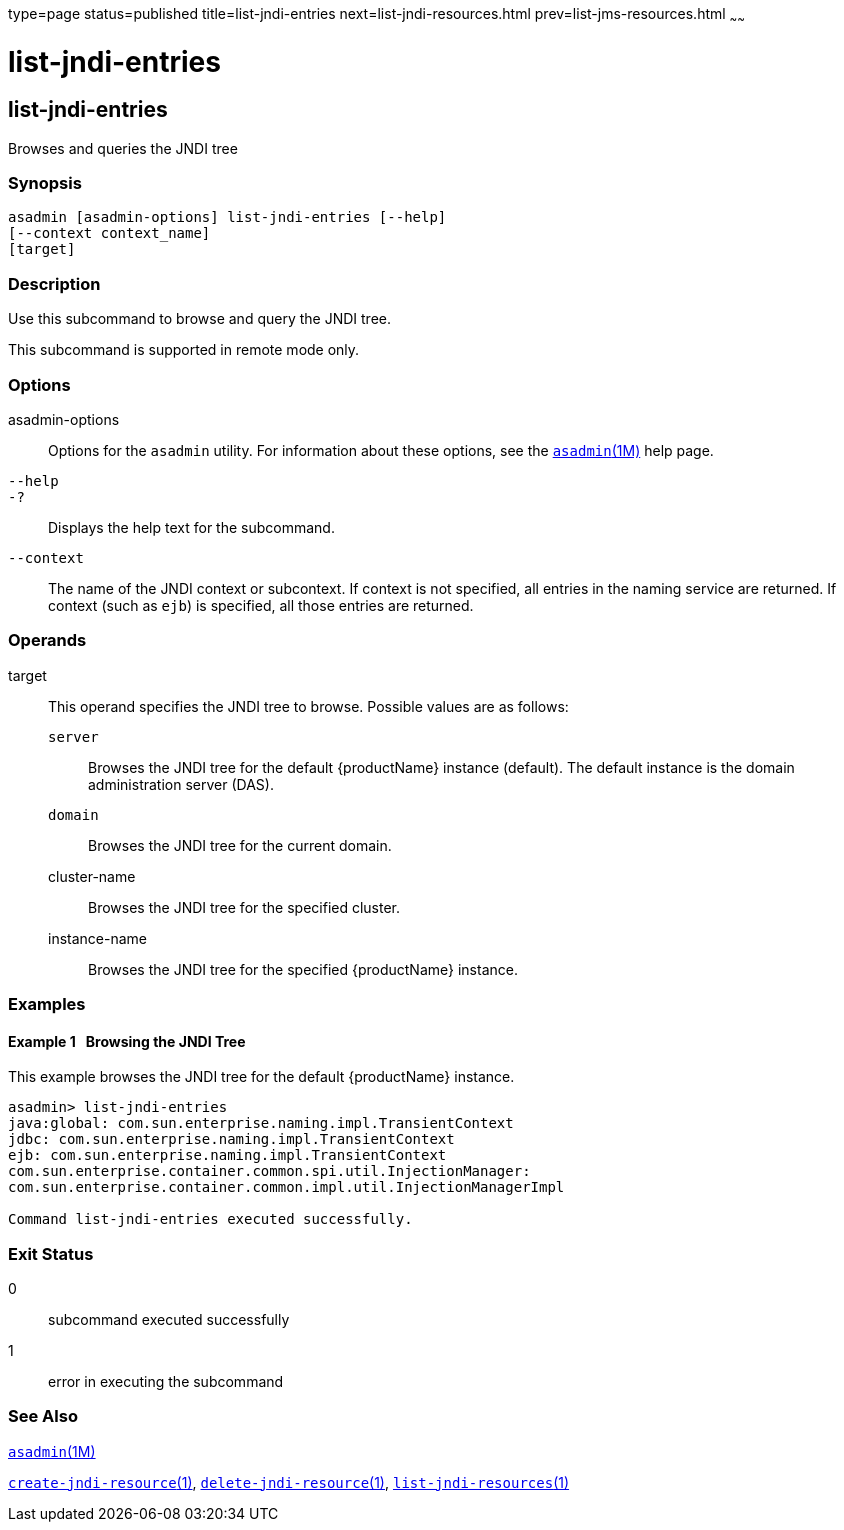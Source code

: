 type=page
status=published
title=list-jndi-entries
next=list-jndi-resources.html
prev=list-jms-resources.html
~~~~~~

= list-jndi-entries

[[list-jndi-entries-1]][[GSRFM00178]][[list-jndi-entries]]

== list-jndi-entries

Browses and queries the JNDI tree

[[sthref1584]]

=== Synopsis

[source]
----
asadmin [asadmin-options] list-jndi-entries [--help]
[--context context_name]
[target]
----

[[sthref1585]]

=== Description

Use this subcommand to browse and query the JNDI tree.

This subcommand is supported in remote mode only.

[[sthref1586]]

=== Options

asadmin-options::
  Options for the `asadmin` utility. For information about these
  options, see the link:asadmin.html#asadmin-1m[`asadmin`(1M)] help page.
`--help`::
`-?`::
  Displays the help text for the subcommand.
`--context`::
  The name of the JNDI context or subcontext. If context is not
  specified, all entries in the naming service are returned. If context
  (such as `ejb`) is specified, all those entries are returned.

[[sthref1587]]

=== Operands

target::
  This operand specifies the JNDI tree to browse.
  Possible values are as follows:

  `server`;;
    Browses the JNDI tree for the default {productName} instance
    (default). The default instance is the domain administration server
    (DAS).
  `domain`;;
    Browses the JNDI tree for the current domain.
  cluster-name;;
    Browses the JNDI tree for the specified cluster.
  instance-name;;
    Browses the JNDI tree for the specified {productName} instance.

[[sthref1588]]

=== Examples

[[GSRFM677]][[sthref1589]]

==== Example 1   Browsing the JNDI Tree

This example browses the JNDI tree for the default {productName}
instance.

[source]
----
asadmin> list-jndi-entries
java:global: com.sun.enterprise.naming.impl.TransientContext
jdbc: com.sun.enterprise.naming.impl.TransientContext
ejb: com.sun.enterprise.naming.impl.TransientContext
com.sun.enterprise.container.common.spi.util.InjectionManager:
com.sun.enterprise.container.common.impl.util.InjectionManagerImpl

Command list-jndi-entries executed successfully.
----

[[sthref1590]]

=== Exit Status

0::
  subcommand executed successfully
1::
  error in executing the subcommand

[[sthref1591]]

=== See Also

link:asadmin.html#asadmin-1m[`asadmin`(1M)]

link:create-jndi-resource.html#create-jndi-resource-1[`create-jndi-resource`(1)],
link:delete-jndi-resource.html#delete-jndi-resource-1[`delete-jndi-resource`(1)],
link:list-jndi-resources.html#list-jndi-resources-1[`list-jndi-resources`(1)]


